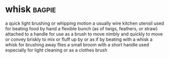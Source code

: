 * whisk :bagpie:
a quick light brushing or whipping motion
a usually wire kitchen utensil used for beating food by hand
a flexible bunch (as of twigs, feathers, or straw) attached to a handle for use as a brush
to move nimbly and quickly
to move or convey briskly
to mix or fluff up by or as if by beating with a whisk
a whisk for brushing away flies
a small broom with a short handle used especially for light cleaning or as a clothes brush
